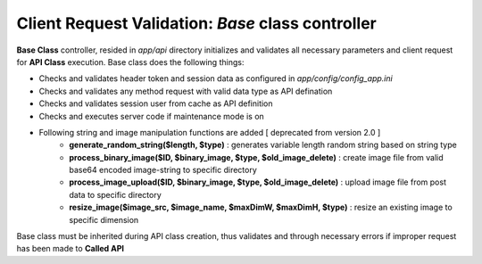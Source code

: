 ##################################################
Client Request Validation: *Base* class controller
##################################################

**Base Class** controller, resided in `app/api` directory initializes and validates all necessary parameters and client request for **API Class** execution.
Base class does the following things:

- Checks and validates header token and session data as configured in `app/config/config_app.ini`
- Checks and validates any method request with valid data type as API defination
- Checks and validates session user from cache as API definition
- Checks and executes server code if maintenance mode is on
- Following string and image manipulation functions are added [ deprecated from version 2.0 ]
    - **generate_random_string($length, $type)** : generates variable length random string based on string type
    - **process_binary_image($ID, $binary_image, $type, $old_image_delete)** : create image file from valid base64 encoded image-string to specific directory
    - **process_image_upload($ID, $binary_image, $type, $old_image_delete)** : upload image file from post data to specific directory
    - **resize_image($image_src, $image_name, $maxDimW, $maxDimH, $type)** : resize an existing image to specific dimension

Base class must be inherited during API class creation, thus validates and through necessary errors if improper request has been made to **Called API**